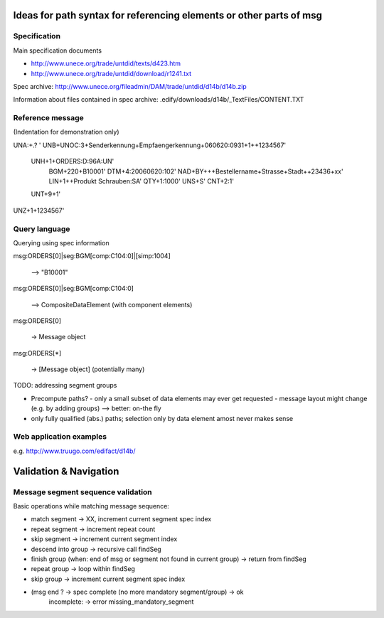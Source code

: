 Ideas for path syntax for referencing elements or other parts of msg
====================================================================

Specification
-------------

Main specification documents

- http://www.unece.org/trade/untdid/texts/d423.htm
- http://www.unece.org/trade/untdid/download/r1241.txt

Spec archive: http://www.unece.org/fileadmin/DAM/trade/untdid/d14b/d14b.zip

Information about files contained in spec archive: 
.edify/downloads/d14b/_TextFiles/CONTENT.TXT


Reference message
-----------------

(Indentation for demonstration only)

UNA:+.? '
UNB+UNOC:3+Senderkennung+Empfaengerkennung+060620:0931+1++1234567'
    UNH+1+ORDERS:D:96A:UN'
        BGM+220+B10001'
        DTM+4:20060620:102'
        NAD+BY+++Bestellername+Strasse+Stadt++23436+xx'
        LIN+1++Produkt Schrauben:SA'
        QTY+1:1000'
        UNS+S'
        CNT+2:1'
    UNT+9+1'
UNZ+1+1234567'

Query language
--------------

Querying using spec information

msg:ORDERS[0]|seg:BGM[comp:C104:0]|[simp:1004]

 --> "B10001"

msg:ORDERS[0]|seg:BGM[comp:C104:0]

 --> CompositeDataElement (with component elements)

msg:ORDERS[0]

  -> Message object

msg:ORDERS[*]

  -> [Message object]   (potentially many)

TODO: addressing segment groups

- Precompute paths?
  - only a small subset of data elements may ever get requested
  - message layout might change (e.g. by adding groups)
  --> better: on-the fly

- only fully qualified (abs.) paths; selection only by data element amost never makes sense


Web application examples
------------------------

e.g. http://www.truugo.com/edifact/d14b/

Validation & Navigation
=======================

Message segment sequence validation
-----------------------------------

Basic operations while matching message sequence:

- match segment       -> XX, increment current segment spec index
- repeat segment      -> increment repeat count 
- skip segment        -> increment current segment index
- descend into group  -> recursive call findSeg
- finish group (when: end of msg or segment not found in current group) -> return from findSeg
- repeat group        -> loop within findSeg
- skip group          -> increment current segment spec index
- (msg end ?          -> spec complete (no more mandatory segment/group) -> ok
                         incomplete:                                     -> error missing_mandatory_segment